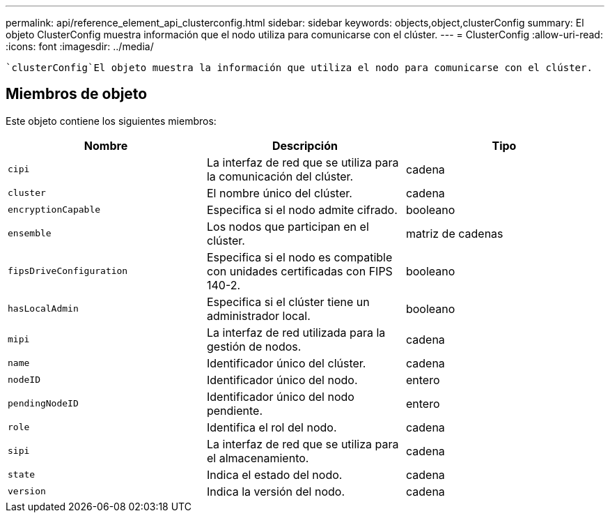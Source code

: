 ---
permalink: api/reference_element_api_clusterconfig.html 
sidebar: sidebar 
keywords: objects,object,clusterConfig 
summary: El objeto ClusterConfig muestra información que el nodo utiliza para comunicarse con el clúster. 
---
= ClusterConfig
:allow-uri-read: 
:icons: font
:imagesdir: ../media/


[role="lead"]
 `clusterConfig`El objeto muestra la información que utiliza el nodo para comunicarse con el clúster.



== Miembros de objeto

Este objeto contiene los siguientes miembros:

|===
| Nombre | Descripción | Tipo 


 a| 
`cipi`
 a| 
La interfaz de red que se utiliza para la comunicación del clúster.
 a| 
cadena



 a| 
`cluster`
 a| 
El nombre único del clúster.
 a| 
cadena



 a| 
`encryptionCapable`
 a| 
Especifica si el nodo admite cifrado.
 a| 
booleano



 a| 
`ensemble`
 a| 
Los nodos que participan en el clúster.
 a| 
matriz de cadenas



 a| 
`fipsDriveConfiguration`
 a| 
Especifica si el nodo es compatible con unidades certificadas con FIPS 140-2.
 a| 
booleano



 a| 
`hasLocalAdmin`
 a| 
Especifica si el clúster tiene un administrador local.
 a| 
booleano



 a| 
`mipi`
 a| 
La interfaz de red utilizada para la gestión de nodos.
 a| 
cadena



 a| 
`name`
 a| 
Identificador único del clúster.
 a| 
cadena



 a| 
`nodeID`
 a| 
Identificador único del nodo.
 a| 
entero



 a| 
`pendingNodeID`
 a| 
Identificador único del nodo pendiente.
 a| 
entero



 a| 
`role`
 a| 
Identifica el rol del nodo.
 a| 
cadena



 a| 
`sipi`
 a| 
La interfaz de red que se utiliza para el almacenamiento.
 a| 
cadena



 a| 
`state`
 a| 
Indica el estado del nodo.
 a| 
cadena



 a| 
`version`
 a| 
Indica la versión del nodo.
 a| 
cadena

|===